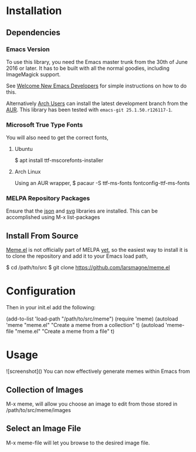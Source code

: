 * Installation
** Dependencies
*** Emacs Version
To use this library, you need the Emacs master trunk from the 30th of
June 2016 or later.  It has to be built with all the normal goodies,
including ImageMagick support.

See [[https://lars.ingebrigtsen.no/2014/11/13/welcome-new-emacs-developers/][Welcome New Emacs Developers]] for simple instructions on how to do
this.

Alternatively [[https://www.archlinux.org][Arch Users]] can install the latest development branch
from the [[https://aur.archlinux.org/packages/emacs-git/][AUR]]. This library has been tested with =emacs-git 25.1.50.r126117-1=.
*** Microsoft True Type Fonts
You will also need to get the correct fonts,
**** Ubuntu
$ apt install ttf-mscorefonts-installer
**** Arch Linux
Using an AUR wrapper,
$ pacaur -S ttf-ms-fonts fontconfig-ttf-ms-fonts
*** MELPA Repository Packages
Ensure that the [[][json]] and [[][svg]] libraries are installed. This can be
accomplished using M-x list-packages
** Install From Source
[[https://github.com/larsmagne/meme.el][Meme.el]] is not officially part of MELPA [[][yet]], so the easiest way
to install it is to clone the repository and add it to your Emacs load
path,

$ cd /path/to/src
$ git clone https://github.com/larsmagne/meme.el

* Configuration
Then in your init.el add the following:

(add-to-list 'load-path "/path/to/src/meme")
(require 'meme)
(autoload 'meme "meme.el" "Create a meme from a collection" t)
(autoload 'meme-file "meme.el" "Create a meme from a file" t)

* Usage
![screenshot]()
You can now effectively generate memes within Emacs from
** Collection of Images
M-x meme, will allow you choose an image to edit from those
stored in /path/to/src/meme/images
** Select an Image File
M-x meme-file will let you browse to the desired image file.
